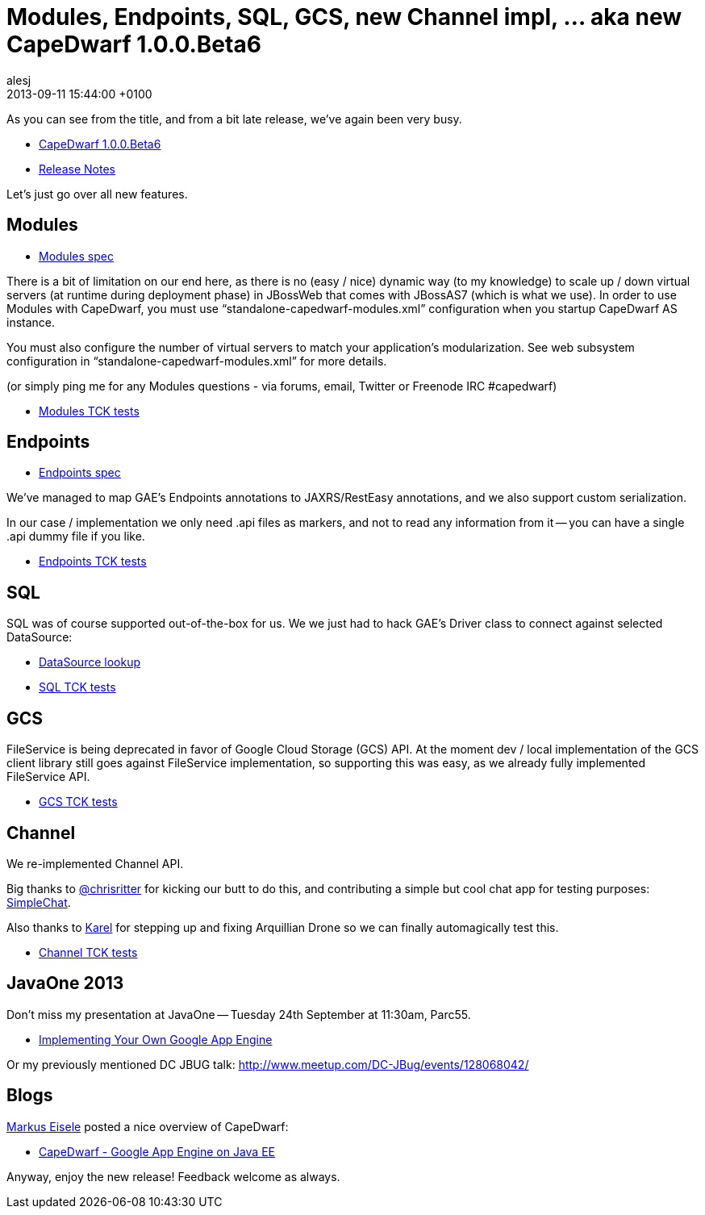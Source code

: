 = Modules, Endpoints, SQL, GCS, new Channel impl, … aka new CapeDwarf 1.0.0.Beta6
alesj
2013-09-11
:revdate: 2013-09-11 15:44:00 +0100
:awestruct-tags: [announcement, release]
:awestruct-layout: news
:source-highlighter: coderay

As you can see from the title, and from a bit late release, we’ve again been very busy.

- http://downloads.jboss.org/capedwarf/CapeDwarf_AS7_1.0.0.Beta6.zip[CapeDwarf 1.0.0.Beta6]

- https://issues.jboss.org/secure/ReleaseNote.jspa?projectId=12311321&version=12318736[Release Notes]

Let’s just go over all new features.

== Modules

- https://developers.google.com/appengine/docs/java/modules/[Modules spec]

There is a bit of limitation on our end here, as there is no (easy / nice) dynamic way (to my knowledge) to scale up / down virtual servers (at runtime during deployment phase) in JBossWeb that comes with JBossAS7 (which is what we use). In order to use Modules with CapeDwarf, you must use “standalone-capedwarf-modules.xml” configuration when you startup CapeDwarf AS instance.

You must also configure the number of virtual servers to match your application’s modularization. See web subsystem configuration in “standalone-capedwarf-modules.xml” for more details.

(or simply ping me for any Modules questions - via forums, email, Twitter or Freenode IRC #capedwarf)

- https://github.com/GoogleCloudPlatform/appengine-tck/tree/master/core/modules[Modules TCK tests]

== Endpoints

- https://developers.google.com/appengine/docs/java/endpoints/[Endpoints spec]

We’ve managed to map GAE’s Endpoints annotations to JAXRS/RestEasy annotations, and 
we also support custom serialization.

In our case / implementation we only need .api files as markers, and not to read any information from it -- you can have a single .api dummy file if you like.

- https://github.com/GoogleCloudPlatform/appengine-tck/tree/master/core/endpoints[Endpoints TCK tests]

== SQL

SQL was of course supported out-of-the-box for us.
We we just had to hack GAE’s Driver class to connect against selected DataSource:

- https://github.com/capedwarf/capedwarf-blue/blob/master/sql/src/main/java/org/jboss/capedwarf/sql/JndiDataSource.java[DataSource lookup]

- https://github.com/GoogleCloudPlatform/appengine-tck/tree/master/core/sql[SQL TCK tests]

== GCS

FileService is being deprecated in favor of Google Cloud Storage (GCS) API. At the moment dev / local implementation of the GCS client library still goes against FileService implementation, so supporting this was easy, as we already fully implemented FileService API.

- https://github.com/GoogleCloudPlatform/appengine-tck/tree/master/ext/gcs-client[GCS TCK tests]

== Channel

We re-implemented Channel API.

Big thanks to https://github.com/chrisritter[@chrisritter] for kicking our butt to do this, and contributing a simple but cool chat app for testing purposes: https://github.com/chrisritter/simplechat[SimpleChat].

Also thanks to https://github.com/kpiwko[Karel] for stepping up and fixing Arquillian Drone so we can finally automagically test this.

- https://github.com/GoogleCloudPlatform/appengine-tck/tree/master/tests/appengine-tck-channel[Channel TCK tests]

== JavaOne 2013

Don’t miss my presentation at JavaOne -- Tuesday 24th September at 11:30am, Parc55. 

- https://oracleus.activeevents.com/2013/connect/sessionDetail.ww?SESSION_ID=2117[Implementing Your Own Google App Engine]

Or my previously mentioned DC JBUG talk: http://www.meetup.com/DC-JBug/events/128068042/

== Blogs

https://twitter.com/myfear[Markus Eisele] posted a nice overview of CapeDwarf:

- http://blog.eisele.net/2013/09/capedwarf-google-app-engine-on-java-ee.html[CapeDwarf - Google App Engine on Java EE]


Anyway, enjoy the new release! Feedback welcome as always.


